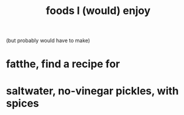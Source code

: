 :PROPERTIES:
:ID:       38df06cd-250f-464f-a2cd-5bc6d21f00df
:END:
#+title: foods I (would) enjoy
(but probably would have to make)
* fatthe, find a recipe for
* saltwater, no-vinegar pickles, with spices
